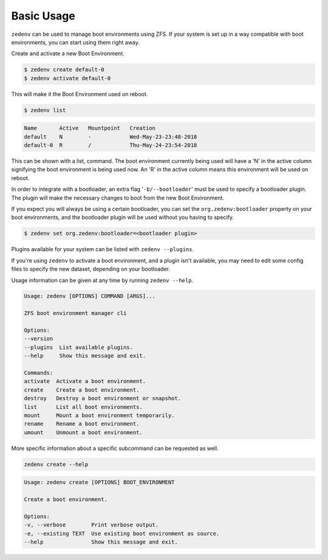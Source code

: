 ..  index:: Basic Usage

Basic Usage
===========

``zedenv`` can be used to manage boot environments using ZFS. If your system
is set up in a way compatible with boot environments, you can start using
them right away.

Create and activate a new Boot Environment. 

.. code-block:: shell

    $ zedenv create default-0
    $ zedenv activate default-0

This will make it the Boot Environment used on reboot.

.. code-block:: shell

    $ zedenv list

.. code-block:: none

    Name       Active   Mountpoint   Creation              
    default    N        -            Wed-May-23-23:48-2018 
    default-0  R        /            Thu-May-24-23:54-2018

This can be shown with a list, command. The boot environment currently being used will
have a 'N' in the active column signifying the boot environment is being used now.
An 'R' in the active column means this environment will be used on reboot.

In order to integrate with a bootloader, an extra flag
'``-b/--bootloader``' must be used to specify a bootloader plugin. The plugin will make
the necessary changes to boot from the new Boot Environment.

If you expect you will always be using a certain bootloader, you can set the 
``org.zedenv:bootloader`` property on your boot environments, and the
bootloader plugin will be used without you having to specify. 

.. code-block:: shell

    $ zedenv set org.zedenv:bootloader=<bootloader plugin>

Plugins available for your system can be listed with ``zedenv --plugins``. 

If you're using ``zedenv`` to activate a boot environment, and a plugin isn't available, you
may need to edit some config files to specify the new dataset, depending on
your bootloader.

Usage information can be given at any time by running ``zedenv --help``. 

.. code-block:: none

    Usage: zedenv [OPTIONS] COMMAND [ARGS]...

    ZFS boot environment manager cli

    Options:
    --version
    --plugins  List available plugins.
    --help     Show this message and exit.

    Commands:
    activate  Activate a boot environment.
    create    Create a boot environment.
    destroy   Destroy a boot environment or snapshot.
    list      List all boot environments.
    mount     Mount a boot environment temporarily.
    rename    Rename a boot environment.
    umount    Unmount a boot environment.

More specific information about a specific subcommand can be requested as well.

.. code-block:: shell

    zedenv create --help

.. code-block:: none

    Usage: zedenv create [OPTIONS] BOOT_ENVIRONMENT

    Create a boot environment.

    Options:
    -v, --verbose        Print verbose output.
    -e, --existing TEXT  Use existing boot environment as source.
    --help               Show this message and exit.

